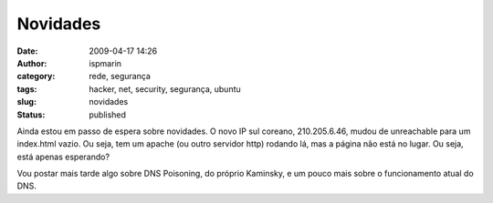 Novidades
#########
:date: 2009-04-17 14:26
:author: ispmarin
:category: rede, segurança
:tags: hacker, net, security, segurança, ubuntu
:slug: novidades
:status: published

Ainda estou em passo de espera sobre novidades. O novo IP sul coreano,
210.205.6.46, mudou de unreachable para um index.html vazio. Ou seja,
tem um apache (ou outro servidor http) rodando lá, mas a página não está
no lugar. Ou seja, está apenas esperando?

Vou postar mais tarde algo sobre DNS Poisoning, do próprio Kaminsky, e
um pouco mais sobre o funcionamento atual do DNS.
